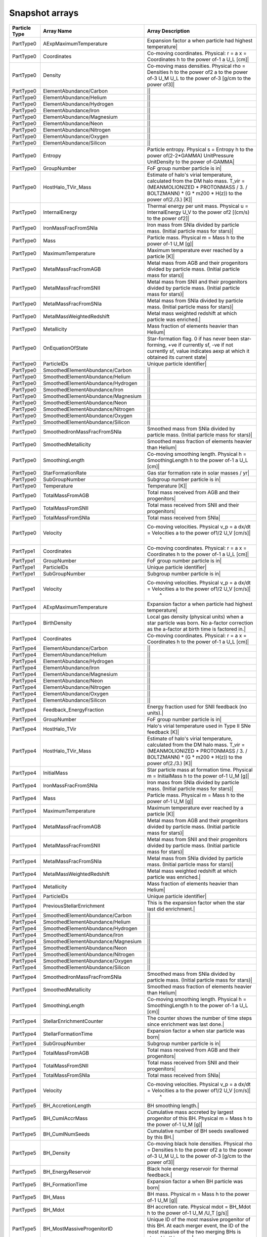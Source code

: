 Snapshot arrays
****************

============== ======================================== ==========================================================================================================================================================================================================
Particle Type  Array Name                               Array Description
============== ======================================== ==========================================================================================================================================================================================================
PartType0       AExpMaximumTemperature                   Expansion factor a when particle had highest temperature|
PartType0       Coordinates                              Co-moving coordinates. Physical: r = a x = Coordinates h to the power of-1 a U_L [cm]|
PartType0       Density                                  Co-moving mass densities. Physical rho = Densities h to the power of2 a to the power of-3 U_M U_L to the power of-3 [g/cm to the power of3]|
PartType0       ElementAbundance/Carbon                 ||
PartType0       ElementAbundance/Helium                 ||
PartType0       ElementAbundance/Hydrogen               ||
PartType0       ElementAbundance/Iron                   ||
PartType0       ElementAbundance/Magnesium              ||
PartType0       ElementAbundance/Neon                   ||
PartType0       ElementAbundance/Nitrogen               ||
PartType0       ElementAbundance/Oxygen                 ||
PartType0       ElementAbundance/Silicon                ||
PartType0       Entropy                                  Particle entropy. Physical s = Entropy h to the power of(2-2*GAMMA) UnitPressure UnitDensity to the power of-GAMMA|
PartType0       GroupNumber                              FoF group number particle is in|
PartType0       HostHalo_TVir_Mass                       Estimate of halo's virial temperature, calculated from the DM halo mass.   T_vir = (MEANMOLIONIZED * PROTONMASS / 3. / BOLTZMANN) * (G * m200 * H(z)) to the power of(2./3.) [K]|
PartType0       InternalEnergy                           Thermal energy per unit mass. Physical u = InternalEnergy U_V to the power of2 [(cm/s) to the power of2]|
PartType0       IronMassFracFromSNIa                     Iron mass from SNIa divided by particle mass. (Initial particle mass for stars)|
PartType0       Mass                                     Particle mass. Physical m = Mass h to the power of-1 U_M [g]|
PartType0       MaximumTemperature                       Maximum temperature ever reached by a particle [K]|
PartType0       MetalMassFracFromAGB                     Metal mass from AGB and their progenitors divided by particle mass. (Initial particle mass for stars)|
PartType0       MetalMassFracFromSNII                    Metal mass from SNII and their progenitors divided by particle mass. (Initial particle mass for stars)|
PartType0       MetalMassFracFromSNIa                    Metal mass from SNIa divided by particle mass. (Initial particle mass for stars)|
PartType0       MetalMassWeightedRedshift                Metal mass weighted redshift at which particle was enriched.|
PartType0       Metallicity                              Mass fraction of elements heavier than Helium|
PartType0       OnEquationOfState                        Star-formation flag. 0 if has never been star-forming, +ve if currently sf, -ve if not currently sf, value indicates aexp at which it obtained its current state|
PartType0       ParticleIDs                              Unique particle identifier|
PartType0       SmoothedElementAbundance/Carbon         ||
PartType0       SmoothedElementAbundance/Helium         ||
PartType0       SmoothedElementAbundance/Hydrogen       ||
PartType0       SmoothedElementAbundance/Iron           ||
PartType0       SmoothedElementAbundance/Magnesium      ||
PartType0       SmoothedElementAbundance/Neon           ||
PartType0       SmoothedElementAbundance/Nitrogen       ||
PartType0       SmoothedElementAbundance/Oxygen         ||
PartType0       SmoothedElementAbundance/Silicon        ||
PartType0       SmoothedIronMassFracFromSNIa             Smoothed mass from SNIa divided by particle mass. (Initial particle mass for stars)|
PartType0       SmoothedMetallicity                      Smoothed mass fraction of elements heavier than Helium|
PartType0       SmoothingLength                          Co-moving smoothing length. Physical h = SmoothingLength h to the power of-1 a U_L [cm]|
PartType0       StarFormationRate                        Gas star formation rate in solar masses / yr|
PartType0       SubGroupNumber                           Subgroup number particle is in|
PartType0       Temperature                              Temperature [K]|
PartType0       TotalMassFromAGB                         Total mass received from AGB and their progenitors|
PartType0       TotalMassFromSNII                        Total mass received from SNII and their progenitors|
PartType0       TotalMassFromSNIa                        Total mass received from SNIa|
PartType0       Velocity                                 Co-moving velocities. Physical v_p = a dx/dt  = Velocities a to the power of1/2 U_V [cm/s]|
                                                          ^
PartType1       Coordinates                              Co-moving coordinates. Physical: r = a x = Coordinates h to the power of-1 a U_L [cm]|
PartType1       GroupNumber                              FoF group number particle is in|
PartType1       ParticleIDs                              Unique particle identifier|
PartType1       SubGroupNumber                           Subgroup number particle is in|
PartType1       Velocity                                 Co-moving velocities. Physical v_p = a dx/dt  = Velocities a to the power of1/2 U_V [cm/s]|
                                                          ^
PartType4        AExpMaximumTemperature                  Expansion factor a when particle had highest temperature|
PartType4        BirthDensity                            Local gas density (physical units)  when a star particle was born. No a-factor correction as the a-factor at birth time is factored in.|
PartType4        Coordinates                             Co-moving coordinates. Physical: r = a x = Coordinates h to the power of-1 a U_L [cm]|
PartType4        ElementAbundance/Carbon                ||
PartType4        ElementAbundance/Helium                ||
PartType4        ElementAbundance/Hydrogen              ||
PartType4        ElementAbundance/Iron                  ||
PartType4        ElementAbundance/Magnesium             ||
PartType4        ElementAbundance/Neon                  ||
PartType4        ElementAbundance/Nitrogen              ||
PartType4        ElementAbundance/Oxygen                ||
PartType4        ElementAbundance/Silicon               ||
PartType4        Feedback_EnergyFraction                 Energy fraction used for SNII feedback (no units).|
PartType4        GroupNumber                             FoF group number particle is in|
PartType4        HostHalo_TVir                           Halo's virial temperature used in Type II SNe feedback [K]|
PartType4        HostHalo_TVir_Mass                      Estimate of halo's virial temperature, calculated from the DM halo mass.   T_vir = (MEANMOLIONIZED * PROTONMASS / 3. / BOLTZMANN) * (G * m200 * H(z)) to the power of(2./3.) [K]|
PartType4        InitialMass                             Star particle mass at formation time. Physical m = InitialMass h to the power of-1 U_M [g]|
PartType4        IronMassFracFromSNIa                    Iron mass from SNIa divided by particle mass. (Initial particle mass for stars)|
PartType4        Mass                                    Particle mass. Physical m = Mass h to the power of-1 U_M [g]|
PartType4        MaximumTemperature                      Maximum temperature ever reached by a particle [K]|
PartType4        MetalMassFracFromAGB                    Metal mass from AGB and their progenitors divided by particle mass. (Initial particle mass for stars)|
PartType4        MetalMassFracFromSNII                   Metal mass from SNII and their progenitors divided by particle mass. (Initial particle mass for stars)|
PartType4        MetalMassFracFromSNIa                   Metal mass from SNIa divided by particle mass. (Initial particle mass for stars)|
PartType4        MetalMassWeightedRedshift               Metal mass weighted redshift at which particle was enriched.|
PartType4        Metallicity                             Mass fraction of elements heavier than Helium|
PartType4        ParticleIDs                             Unique particle identifier|
PartType4        PreviousStellarEnrichment               This is the expansion factor when the star last did enrichment.|
PartType4        SmoothedElementAbundance/Carbon        ||
PartType4        SmoothedElementAbundance/Helium        ||
PartType4        SmoothedElementAbundance/Hydrogen      ||
PartType4        SmoothedElementAbundance/Iron          ||
PartType4        SmoothedElementAbundance/Magnesium     ||
PartType4        SmoothedElementAbundance/Neon          ||
PartType4        SmoothedElementAbundance/Nitrogen      ||
PartType4        SmoothedElementAbundance/Oxygen        ||
PartType4        SmoothedElementAbundance/Silicon       ||
PartType4        SmoothedIronMassFracFromSNIa            Smoothed mass from SNIa divided by particle mass. (Initial particle mass for stars)|
PartType4        SmoothedMetallicity                     Smoothed mass fraction of elements heavier than Helium|
PartType4        SmoothingLength                         Co-moving smoothing length. Physical h = SmoothingLength h to the power of-1 a U_L [cm]|
PartType4        StellarEnrichmentCounter                The counter shows the number of time steps since enrichment was last done.|
PartType4        StellarFormationTime                    Expansion factor a when star particle was born|
PartType4        SubGroupNumber                          Subgroup number particle is in|
PartType4        TotalMassFromAGB                        Total mass received from AGB and their progenitors|
PartType4        TotalMassFromSNII                       Total mass received from SNII and their progenitors|
PartType4        TotalMassFromSNIa                       Total mass received from SNIa|
PartType4        Velocity                                Co-moving velocities. Physical v_p = a dx/dt  = Velocities a to the power of1/2 U_V [cm/s]|
                                                          ^
PartType5        BH_AccretionLength                      BH smoothing length.|
PartType5        BH_CumlAccrMass                         Cumulative mass accreted by largest progenitor of this BH. Physical m = Mass h to the power of-1 U_M [g]|
PartType5        BH_CumlNumSeeds                         Cumulative number of BH seeds swallowed by this BH.|
PartType5        BH_Density                              Co-moving black hole densities. Physical rho = Densities h to the power of2 a to the power of-3 U_M U_L to the power of-3 [g/cm to the power of3]|
PartType5        BH_EnergyReservoir                      Black hole energy reservoir for thermal feedback.|
PartType5        BH_FormationTime                        Expansion factor a when BH particle was born|
PartType5        BH_Mass                                 BH mass. Physical m = Mass h to the power of-1 U_M [g]|
PartType5        BH_Mdot                                 BH accretion rate. Physical mdot = BH_Mdot h to the power of-1 U_M /U_T [g/s]|
PartType5        BH_MostMassiveProgenitorID              Unique ID of the most massive progenitor of this BH. At each merger event, the ID of the most massive of the two merging BHs is stored in this array.|
PartType5        BH_Pressure                             Black hole surrounding gas pressure. Physical P = Pressure h to the power of2 a to the power of(-3*GAMMA) U_M U_V to the power of2 U_L to the power of-3 [g cm to the power of-1 s to the power of-2]|
PartType5        BH_SoundSpeed                           Black hole surrounding gas sound speed. Physical c_snd = C_snd U_V [cm/s]|
PartType5        BH_SurroundingGasVel                    Velocity of the gas surrounding the BH (kernel weighted). Physical Velocity = Velocity a to the power of-1 U_M U_V to the power of [cm/s]|
PartType5        BH_TimeLastMerger                       Expansion factor a when BH particle last accreted an other BH. 0 if the particle as never accreted another BH.                                                       |
PartType5        BH_WeightedDensity                      Co-moving weighted black hole densities. Physical rho = Densities h to the power of2 a to the power of-3 U_M U_L to the power of-3 [g/cm to the power of3]|
PartType5        Coordinates                             Co-moving coordinates. Physical: r = a x = Coordinates h to the power of-1 a U_L [cm]|
PartType5        GroupNumber                             FoF group number particle is in|
PartType5        HostHalo_TVir_Mass                      Estimate of halo's virial temperature, calculated from the DM halo mass.   T_vir = (MEANMOLIONIZED * PROTONMASS / 3. / BOLTZMANN) * (G * m200 * H(z)) to the power of(2./3.) [K]|
PartType5        Mass                                    Particle mass. Physical m = Mass h to the power of-1 U_M [g]                                                                                                                     |
PartType5        ParticleIDs                             Unique particle identifier|
PartType5        SmoothingLength                         Co-moving smoothing length. Physical h = SmoothingLength h to the power of-1 a U_L [cm]|
PartType5        SubGroupNumber                          Subgroup number particle is in|
PartType5        Velocity                                Co-moving velocities. Physical v_p = a dx/dt  = Velocities a to the power of1/2 U_V [cm/s]|
============== ======================================== ==========================================================================================================================================================================================================

